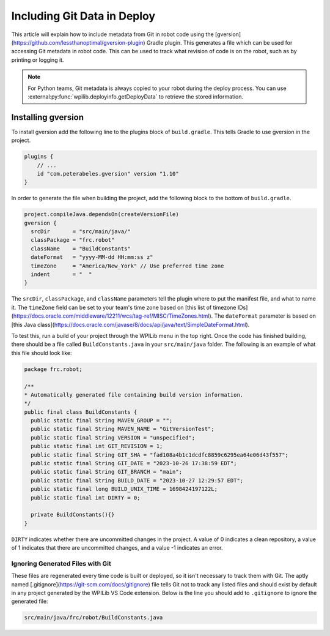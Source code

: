 Including Git Data in Deploy
============================

This article will explain how to include metadata from Git in robot code using the [gversion](https://github.com/lessthanoptimal/gversion-plugin) Gradle plugin. This generates a file which can be used for accessing Git metadata in robot code. This can be used to track what revision of code is on the robot, such as by printing or logging it.

.. note:: For Python teams, Git metadata is always copied to your robot during the deploy process. You can use :external:py:func:`wpilib.deployinfo.getDeployData` to retrieve the stored information.

Installing gversion
-------------------

To install gversion add the following line to the plugins block of ``build.gradle``. This tells Gradle to use gversion in the project.

.. code-block:: groovy

  plugins {
      // ...
      id "com.peterabeles.gversion" version "1.10"
  }


In order to generate the file when building the project, add the following block to the bottom of ``build.gradle``.

.. code-block:: groovy

  project.compileJava.dependsOn(createVersionFile)
  gversion {
    srcDir       = "src/main/java/"
    classPackage = "frc.robot"
    className    = "BuildConstants"
    dateFormat   = "yyyy-MM-dd HH:mm:ss z"
    timeZone     = "America/New_York" // Use preferred time zone
    indent       = "  "
  }

The ``srcDir``, ``classPackage``, and ``className`` parameters tell the plugin where to put the manifest file, and what to name it. The ``timeZone`` field can be set to your team's time zone based on [this list of timezone IDs](https://docs.oracle.com/middleware/12211/wcs/tag-ref/MISC/TimeZones.html). The ``dateFormat`` parameter is based on [this Java class](https://docs.oracle.com/javase/8/docs/api/java/text/SimpleDateFormat.html).

To test this, run a build of your project through the WPILib menu in the top right. Once the code has finished building, there should be a file called ``BuildConstants.java`` in your ``src/main/java`` folder. The following is an example of what this file should look like:

.. code-block:: Java

  package frc.robot;

  /**
  * Automatically generated file containing build version information.
  */
  public final class BuildConstants {
    public static final String MAVEN_GROUP = "";
    public static final String MAVEN_NAME = "GitVersionTest";
    public static final String VERSION = "unspecified";
    public static final int GIT_REVISION = 1;
    public static final String GIT_SHA = "fad108a4b1c1dcdfc8859c6295ea64e06d43f557";
    public static final String GIT_DATE = "2023-10-26 17:38:59 EDT";
    public static final String GIT_BRANCH = "main";
    public static final String BUILD_DATE = "2023-10-27 12:29:57 EDT";
    public static final long BUILD_UNIX_TIME = 1698424197122L;
    public static final int DIRTY = 0;

    private BuildConstants(){}
  }

``DIRTY`` indicates whether there are uncommitted changes in the project. A value of 0 indicates a clean repository, a value of 1 indicates that there are uncommitted changes, and a value -1 indicates an error.

Ignoring Generated Files with Git
^^^^^^^^^^^^^^^^^^^^^^^^^^^^^^^^^

These files are regenerated every time code is built or deployed, so it isn't necessary to track them with Git. The aptly named [.gitignore](https://git-scm.com/docs/gitignore) file tells Git not to track any listed files and should exist by default in any project generated by the WPILib VS Code extension. Below is the line you should add to ``.gitignore`` to ignore the generated file:

.. code-block::

  src/main/java/frc/robot/BuildConstants.java
